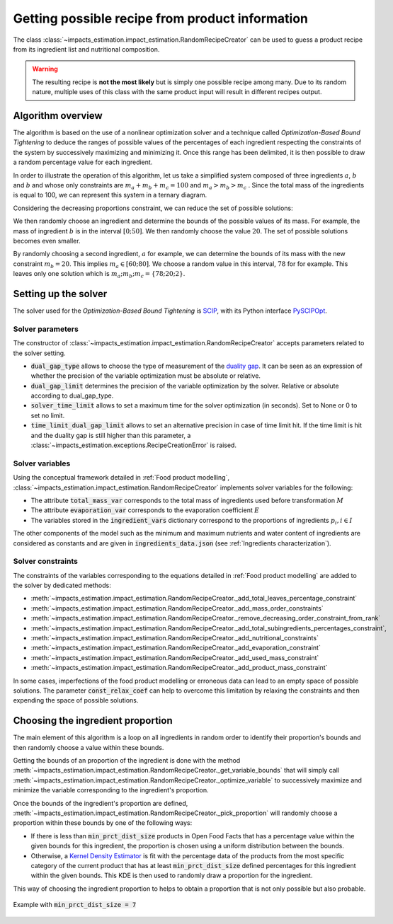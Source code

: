 Getting possible recipe from product information
================================================

The class :class:`~impacts_estimation.impact_estimation.RandomRecipeCreator` can be used to guess a product recipe from its ingredient list and nutritional composition.

.. warning::
    The resulting recipe is **not the most likely** but is simply one possible recipe among many. Due to its random nature, multiple uses of this class with the same product input will result in different recipes output.

Algorithm overview
------------------

The algorithm is based on the use of a nonlinear optimization solver and a technique called *Optimization-Based Bound Tightening* to deduce the ranges of possible values of the percentages of each ingredient respecting the constraints of the system by successively maximizing and minimizing it.
Once this range has been delimited, it is then possible to draw a random percentage value for each ingredient.

In order to illustrate the operation of this algorithm, let us take a simplified system composed of three ingredients :math:`a`, :math:`b` and :math:`b` and whose only constraints are :math:`m_a+m_b+m_c=100` and :math:`m_a > m_b > m_c` . Since the total mass of the ingredients is equal to 100, we can represent this system in a ternary diagram.

.. image:: /_static/ternary_diagram_1.svg
    :width: 300
    :align: center

Considering the decreasing proportions constraint, we can reduce the set of possible solutions:

.. image:: /_static/ternary_diagram_2.svg
    :width: 300
    :align: center

We then randomly choose an ingredient and determine the bounds of the possible values of its mass. For example, the mass of ingredient :math:`b` is in the interval :math:`[0; 50]`. We then randomly choose the value :math:`20`. The set of possible solutions becomes even smaller.

.. image:: /_static/ternary_diagram_3.svg
    :width: 300
    :align: center

By randomly choosing a second ingredient, :math:`a` for example, we can determine the bounds of its mass with the new constraint :math:`m_b = 20`. This implies :math:`m_a ∈ [60; 80]`. We choose a random value in this interval, :math:`78` for
for example. This leaves only one solution which is :math:`{m_a ; m_b ; m_c } = \{78; 20; 2\}`.

.. image:: /_static/ternary_diagram_4.svg
    :width: 300
    :align: center

Setting up the solver
---------------------

The solver used for the *Optimization-Based Bound Tightening* is `SCIP <https://www.scipopt.org/>`_, with its Python interface `PySCIPOpt <https://github.com/scipopt/PySCIPOpt>`_.

Solver parameters
+++++++++++++++++

The constructor of :class:`~impacts_estimation.impact_estimation.RandomRecipeCreator` accepts parameters related to the solver setting.

* :code:`dual_gap_type` allows to choose the type of measurement of the `duality gap <https://en.wikipedia.org/wiki/Duality_gap>`_. It can be seen as an expression of whether the precision of the variable optimization must be absolute or relative.
* :code:`dual_gap_limit` determines the precision of the variable optimization by the solver. Relative or absolute according to dual_gap_type.
* :code:`solver_time_limit` allows to set a maximum time for the solver optimization (in seconds). Set to None or 0 to set no limit.
* :code:`time_limit_dual_gap_limit` allows to set an alternative precision in case of time limit hit. If the time limit is hit and the duality gap is still higher than this parameter, a :class:`~impacts_estimation.exceptions.RecipeCreationError` is raised.

Solver variables
++++++++++++++++

Using the conceptual framework detailed in :ref:`Food product modelling`, :class:`~impacts_estimation.impact_estimation.RandomRecipeCreator` implements solver variables for the following:

* The attribute :code:`total_mass_var` corresponds to the total mass of ingredients used before transformation :math:`M`
* The attribute :code:`evaporation_var` corresponds to the evaporation coefficient :math:`E`
* The variables stored in the :code:`ingredient_vars` dictionary correspond to the proportions of ingredients :math:`p_i, i \in I`

The other components of the model such as the minimum and maximum nutrients and water content of ingredients are considered as constants and are given in :code:`ingredients_data.json` (see :ref:`Ingredients characterization`).

Solver constraints
++++++++++++++++++

The constraints of the variables corresponding to the equations detailed in :ref:`Food product modelling` are added to the solver by dedicated methods:

* :meth:`~impacts_estimation.impact_estimation.RandomRecipeCreator._add_total_leaves_percentage_constraint`
* :meth:`~impacts_estimation.impact_estimation.RandomRecipeCreator._add_mass_order_constraints`
* :meth:`~impacts_estimation.impact_estimation.RandomRecipeCreator._remove_decreasing_order_constraint_from_rank`
* :meth:`~impacts_estimation.impact_estimation.RandomRecipeCreator._add_total_subingredients_percentages_constraint`,
* :meth:`~impacts_estimation.impact_estimation.RandomRecipeCreator._add_nutritional_constraints`
* :meth:`~impacts_estimation.impact_estimation.RandomRecipeCreator._add_evaporation_constraint`
* :meth:`~impacts_estimation.impact_estimation.RandomRecipeCreator._add_used_mass_constraint`
* :meth:`~impacts_estimation.impact_estimation.RandomRecipeCreator._add_product_mass_constraint`

In some cases, imperfections of the food product modelling or erroneous data can lead to an empty space of possible solutions. The parameter :code:`const_relax_coef` can help to overcome this limitation by relaxing the constraints and then expending the space of possible solutions.

Choosing the ingredient proportion
----------------------------------

The main element of this algorithm is a loop on all ingredients in random order to identify their proportion's bounds and then randomly choose a value within these bounds.

Getting the bounds of an proportion of the ingredient is done with the method :meth:`~impacts_estimation.impact_estimation.RandomRecipeCreator._get_variable_bounds` that will simply call :meth:`~impacts_estimation.impact_estimation.RandomRecipeCreator._optimize_variable` to successively maximize and minimize the variable corresponding to the ingredient's proportion.

Once the bounds of the ingredient's proportion are defined, :meth:`~impacts_estimation.impact_estimation.RandomRecipeCreator._pick_proportion` will randomly choose a proportion within these bounds by one of the following ways:

* If there is less than :code:`min_prct_dist_size` products in Open Food Facts that has a percentage value within the given bounds for this ingredient, the proportion is chosen using a uniform distribution between the bounds.
* Otherwise, a `Kernel Density Estimator <https://en.wikipedia.org/wiki/Kernel_density_estimation>`_ is fit with the percentage data of the products from the most specific category of the current product that has at least :code:`min_prct_dist_size` defined percentages for this ingredient within the given bounds. This KDE is then used to randomly draw a proportion for the ingredient.

This way of choosing the ingredient proportion to helps to obtain a proportion that is not only possible but also probable.

.. figure:: /_static/ingredients_proportion_choice.svg
    :width: 1000
    :align: center
    :alt: Ingredients proportion choice

    Example with :code:`min_prct_dist_size = 7`